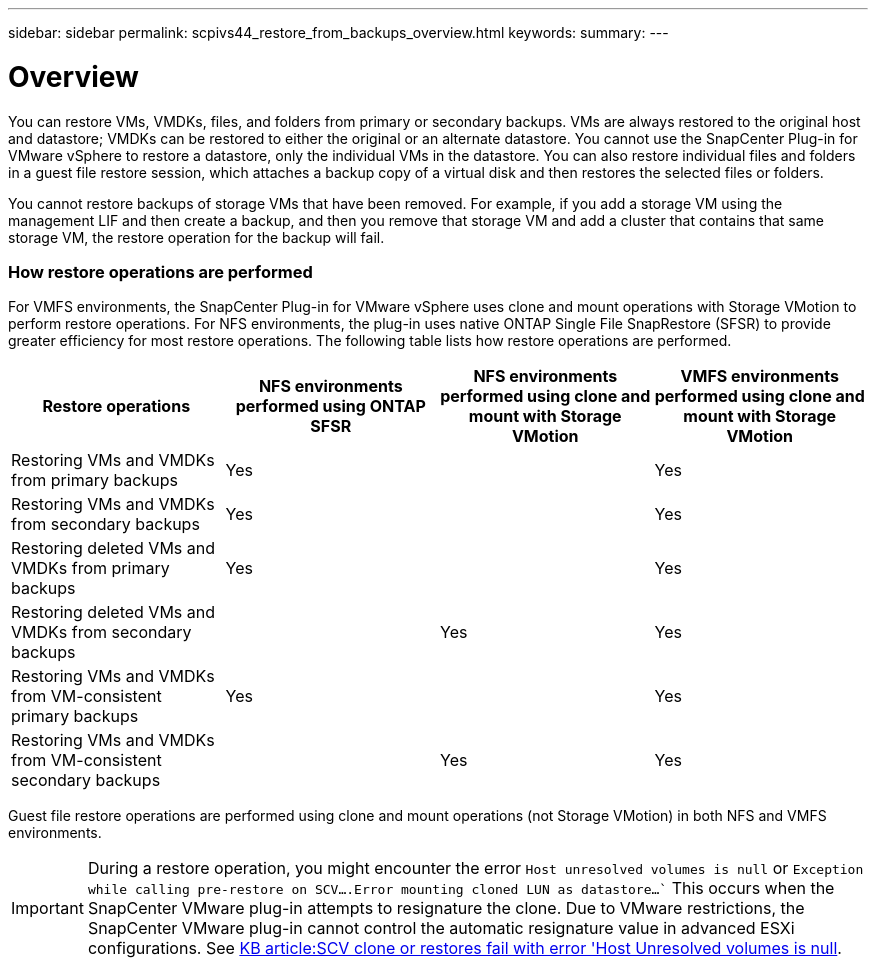 ---
sidebar: sidebar
permalink: scpivs44_restore_from_backups_overview.html
keywords:
summary:
---

= Overview
:hardbreaks:
:nofooter:
:icons: font
:linkattrs:
:imagesdir: ./media/

//
// This file was created with NDAC Version 2.0 (August 17, 2020)
//
// 2020-09-09 12:24:24.060765
//

[.lead]
You can restore VMs, VMDKs, files, and folders from primary or secondary backups. VMs are always restored to the original host and datastore; VMDKs can be restored to either the original or an alternate datastore. You cannot use the SnapCenter Plug-in for VMware vSphere to restore a datastore, only the individual VMs in the datastore. You can also restore individual files and folders in a guest file restore session, which attaches a backup copy of a virtual disk and then restores the selected files or folders.

You cannot restore backups of storage VMs that have been removed. For example, if you add a storage VM using the management LIF and then create a backup, and then you remove that storage VM and add a cluster that contains that same storage VM, the restore operation for the backup will fail.

=== How restore operations are performed

For VMFS environments, the SnapCenter Plug-in for VMware vSphere uses clone and mount operations with Storage VMotion to perform restore operations. For NFS environments, the plug-in uses native ONTAP Single File SnapRestore (SFSR) to provide greater efficiency for most restore operations. The following table lists how restore operations are performed.

|===
|Restore operations |NFS environments performed using ONTAP SFSR |NFS environments performed using clone and mount with Storage VMotion  | VMFS environments performed using clone and mount with Storage VMotion

|Restoring VMs and VMDKs from primary backups
|Yes
|
|Yes
|Restoring VMs and VMDKs from secondary backups
|Yes
|
|Yes
|Restoring deleted VMs and VMDKs from primary backups
|Yes
|
|Yes
|Restoring deleted VMs and VMDKs from secondary backups
|
|Yes
|Yes
|Restoring VMs and VMDKs from VM-consistent primary backups
|Yes
|
|Yes
|Restoring VMs and VMDKs from VM-consistent secondary backups
|
|Yes
|Yes
|===

Guest file restore operations are performed using clone and mount operations (not Storage VMotion) in both NFS and VMFS environments.

[IMPORTANT]
During a restore operation, you might encounter the error `Host unresolved volumes is null` or `Exception while calling pre-restore on SCV….Error mounting cloned LUN as datastore…`` This occurs when the SnapCenter VMware plug-in attempts to resignature the clone. Due to VMware restrictions, the SnapCenter VMware plug-in cannot control the automatic resignature value in advanced ESXi configurations. See https://kb.netapp.com/@api/deki/files/83736/1086826_-_SCV_clone_or_restores_fail_with_error_%27Host_Unresolved_volumes_is_null%27.pdf[KB article:SCV clone or restores fail with error 'Host Unresolved volumes is null^].
